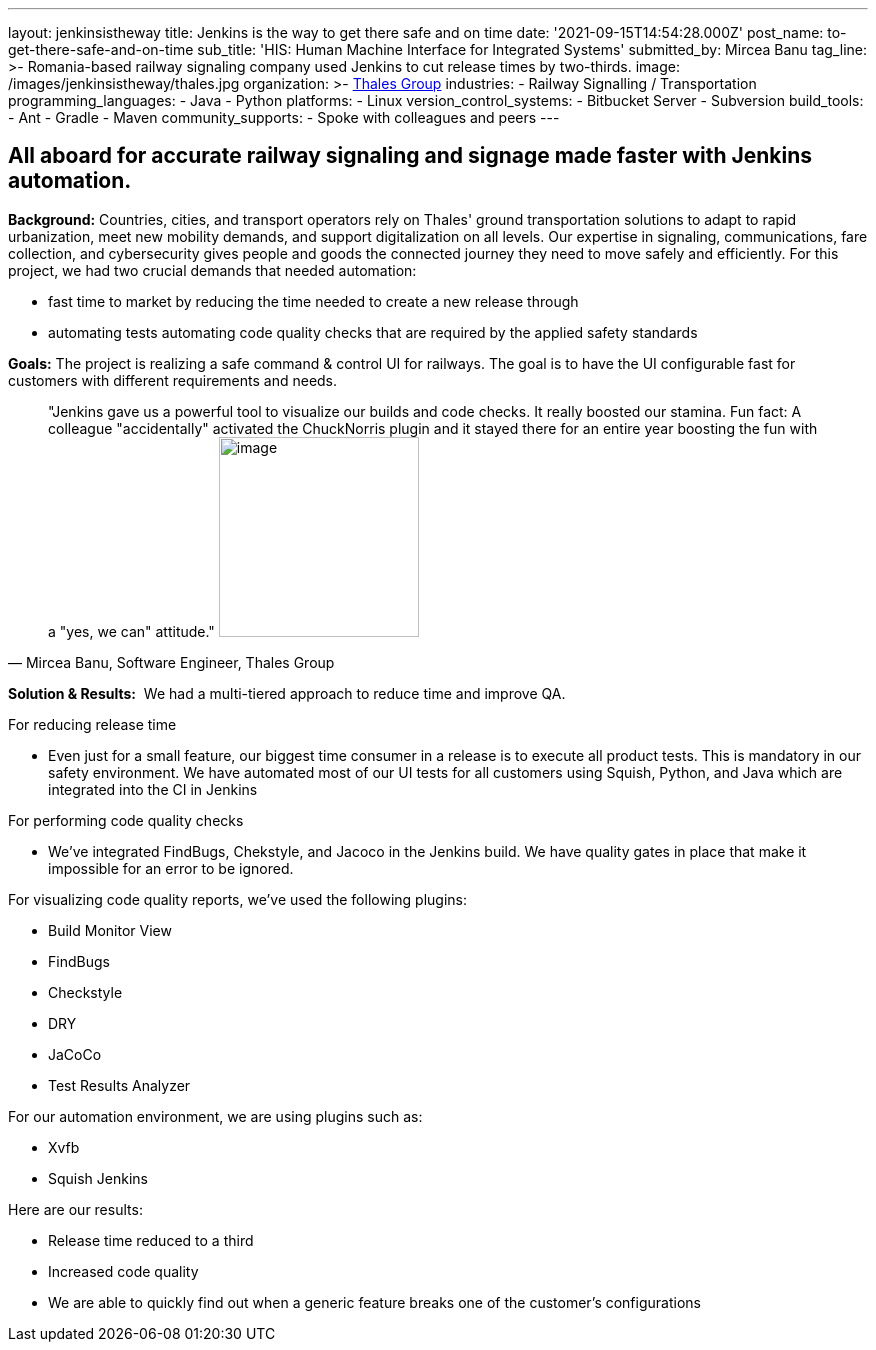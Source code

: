 ---
layout: jenkinsistheway
title: Jenkins is the way to get there safe and on time
date: '2021-09-15T14:54:28.000Z'
post_name: to-get-there-safe-and-on-time
sub_title: 'HIS: Human Machine Interface for Integrated Systems'
submitted_by: Mircea Banu
tag_line: >-
  Romania-based railway signaling company used Jenkins to cut release times by
  two-thirds.
image: /images/jenkinsistheway/thales.jpg
organization: >-
  https://www.thalesgroup.com/en/europe/germany/transportation-germany-safejourney[Thales
  Group]
industries:
  - Railway Signalling / Transportation
programming_languages:
  - Java
  - Python
platforms:
  - Linux
version_control_systems:
  - Bitbucket Server
  - Subversion
build_tools:
  - Ant
  - Gradle
  - Maven
community_supports:
  - Spoke with colleagues and peers
---





== All aboard for accurate railway signaling and signage made faster with Jenkins automation.

*Background:* Countries, cities, and transport operators rely on Thales' ground transportation solutions to adapt to rapid urbanization, meet new mobility demands, and support digitalization on all levels. Our expertise in signaling, communications, fare collection, and cybersecurity gives people and goods the connected journey they need to move safely and efficiently. For this project, we had two crucial demands that needed automation: 

* fast time to market by reducing the time needed to create a new release through
* automating tests automating code quality checks that are required by the applied safety standards

*Goals:* The project is realizing a safe command & control UI for railways. The goal is to have the UI configurable fast for customers with different requirements and needs.





[.testimonal]
[quote, "Mircea Banu, Software Engineer, Thales Group"]
"Jenkins gave us a powerful tool to visualize our builds and code checks. It really boosted our stamina. Fun fact: A colleague "accidentally" activated the ChuckNorris plugin and it stayed there for an entire year boosting the fun with a  "yes, we can" attitude."
image:/images/jenkinsistheway/Mircea.jpeg[image,width=200,height=200]


*Solution & Results:*  We had a multi-tiered approach to reduce time and improve QA.

For reducing release time 

* Even just for a small feature, our biggest time consumer in a release is to execute all product tests. This is mandatory in our safety environment. We have automated most of our UI tests for all customers using Squish, Python, and Java which are integrated into the CI in Jenkins 

For performing code quality checks 

* We've integrated FindBugs, Chekstyle, and Jacoco in the Jenkins build. We have quality gates in place that make it impossible for an error to be ignored.

For visualizing code quality reports, we've used the following plugins:

* Build Monitor View
* FindBugs
* Checkstyle
* DRY
* JaCoCo
* Test Results Analyzer 

For our automation environment, we are using plugins such as:

* Xvfb
* Squish Jenkins

Here are our results:

* Release time reduced to a third
* Increased code quality
* We are able to quickly find out when a generic feature breaks one of the customer's configurations
